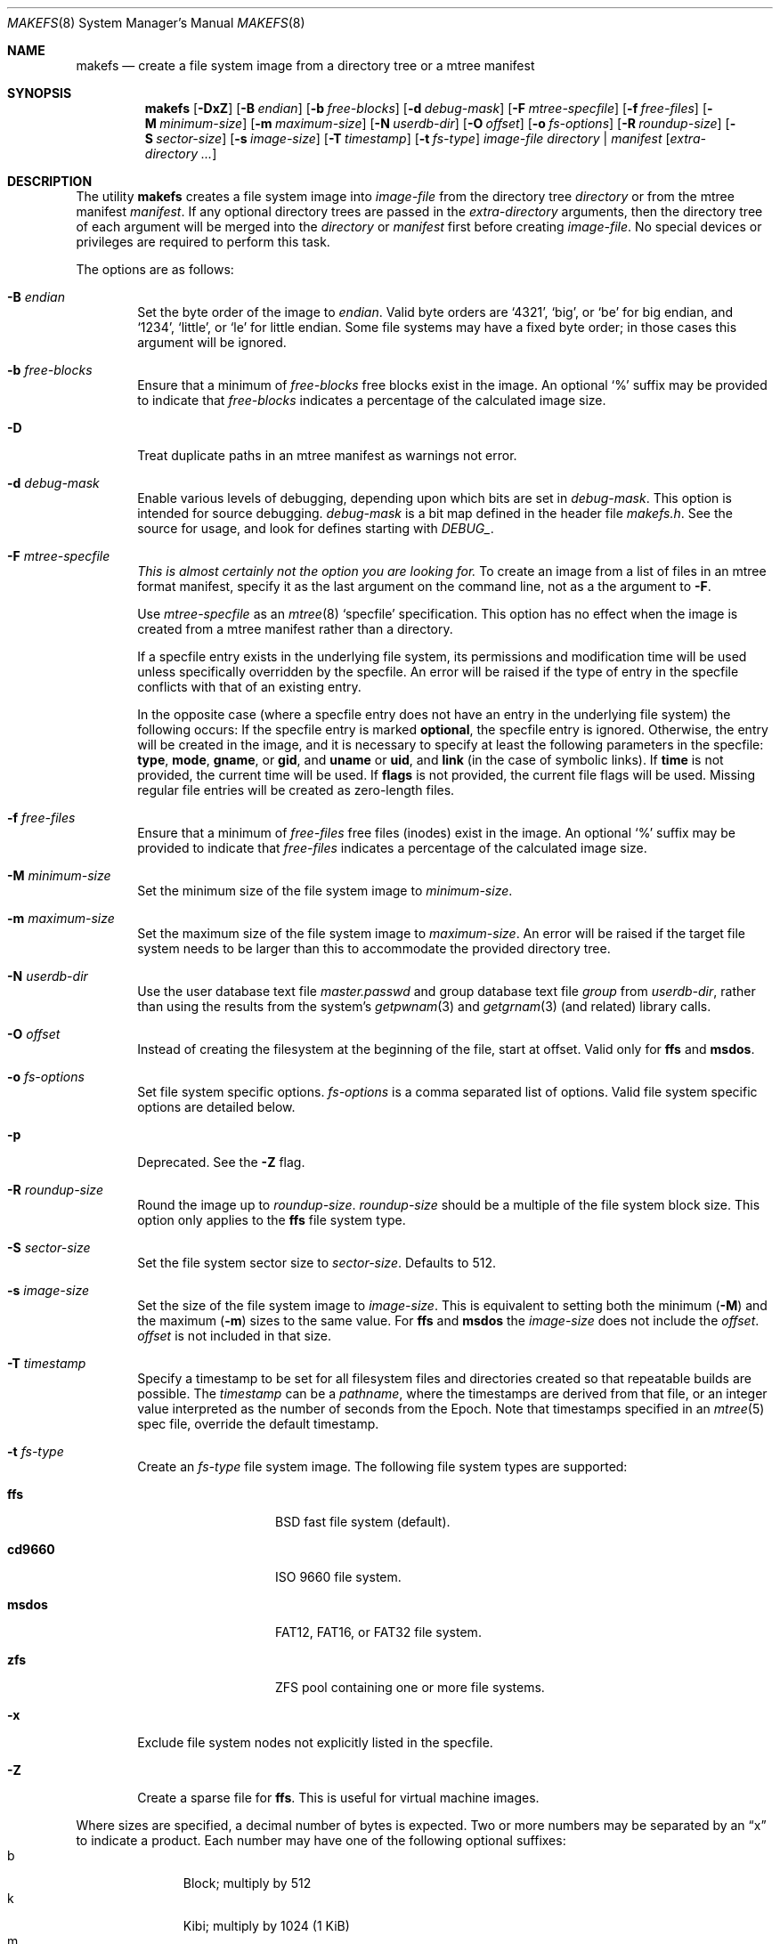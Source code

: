 .\"	$NetBSD: makefs.8,v 1.33 2011/05/22 21:51:39 christos Exp $
.\"
.\" Copyright (c) 2001-2003 Wasabi Systems, Inc.
.\" All rights reserved.
.\"
.\" Written by Luke Mewburn for Wasabi Systems, Inc.
.\"
.\" Redistribution and use in source and binary forms, with or without
.\" modification, are permitted provided that the following conditions
.\" are met:
.\" 1. Redistributions of source code must retain the above copyright
.\"    notice, this list of conditions and the following disclaimer.
.\" 2. Redistributions in binary form must reproduce the above copyright
.\"    notice, this list of conditions and the following disclaimer in the
.\"    documentation and/or other materials provided with the distribution.
.\" 3. All advertising materials mentioning features or use of this software
.\"    must display the following acknowledgement:
.\"      This product includes software developed for the NetBSD Project by
.\"      Wasabi Systems, Inc.
.\" 4. The name of Wasabi Systems, Inc. may not be used to endorse
.\"    or promote products derived from this software without specific prior
.\"    written permission.
.\"
.\" THIS SOFTWARE IS PROVIDED BY WASABI SYSTEMS, INC. ``AS IS'' AND
.\" ANY EXPRESS OR IMPLIED WARRANTIES, INCLUDING, BUT NOT LIMITED
.\" TO, THE IMPLIED WARRANTIES OF MERCHANTABILITY AND FITNESS FOR A PARTICULAR
.\" PURPOSE ARE DISCLAIMED.  IN NO EVENT SHALL WASABI SYSTEMS, INC
.\" BE LIABLE FOR ANY DIRECT, INDIRECT, INCIDENTAL, SPECIAL, EXEMPLARY, OR
.\" CONSEQUENTIAL DAMAGES (INCLUDING, BUT NOT LIMITED TO, PROCUREMENT OF
.\" SUBSTITUTE GOODS OR SERVICES; LOSS OF USE, DATA, OR PROFITS; OR BUSINESS
.\" INTERRUPTION) HOWEVER CAUSED AND ON ANY THEORY OF LIABILITY, WHETHER IN
.\" CONTRACT, STRICT LIABILITY, OR TORT (INCLUDING NEGLIGENCE OR OTHERWISE)
.\" ARISING IN ANY WAY OUT OF THE USE OF THIS SOFTWARE, EVEN IF ADVISED OF THE
.\" POSSIBILITY OF SUCH DAMAGE.
.\"
.Dd January 2, 2024

.Dt MAKEFS 8
.Os
.Sh NAME
.Nm makefs
.Nd create a file system image from a directory tree or a mtree manifest
.Sh SYNOPSIS
.Nm
.Op Fl DxZ
.Op Fl B Ar endian
.Op Fl b Ar free-blocks
.Op Fl d Ar debug-mask
.Op Fl F Ar mtree-specfile
.Op Fl f Ar free-files
.Op Fl M Ar minimum-size
.Op Fl m Ar maximum-size
.Op Fl N Ar userdb-dir
.Op Fl O Ar offset
.Op Fl o Ar fs-options
.Op Fl R Ar roundup-size
.Op Fl S Ar sector-size
.Op Fl s Ar image-size
.Op Fl T Ar timestamp
.Op Fl t Ar fs-type
.Ar image-file
.Ar directory | manifest
.Op Ar extra-directory ...
.Sh DESCRIPTION
The utility
.Nm
creates a file system image into
.Ar image-file
from the directory tree
.Ar directory
or from the mtree manifest
.Ar manifest .
If any optional directory trees are passed in the
.Ar extra-directory
arguments, then the directory tree of each argument will be merged
into the
.Ar directory
or
.Ar manifest
first before creating
.Ar image-file .
No special devices or privileges are required to perform this task.
.Pp
The options are as follows:
.Bl -tag -width flag
.It Fl B Ar endian
Set the byte order of the image to
.Ar endian .
Valid byte orders are
.Ql 4321 ,
.Ql big ,
or
.Ql be
for big endian, and
.Ql 1234 ,
.Ql little ,
or
.Ql le
for little endian.
Some file systems may have a fixed byte order; in those cases this
argument will be ignored.
.It Fl b Ar free-blocks
Ensure that a minimum of
.Ar free-blocks
free blocks exist in the image.
An optional
.Ql %
suffix may be provided to indicate that
.Ar free-blocks
indicates a percentage of the calculated image size.
.It Fl D
Treat duplicate paths in an mtree manifest as warnings not error.
.It Fl d Ar debug-mask
Enable various levels of debugging, depending upon which bits are
set in
.Ar debug-mask .
This option is intended for source debugging.
.Ar debug-mask
is a bit map defined in the header file
.Ar makefs.h .
See the source for usage, and look for defines starting with
.Ar DEBUG_ .
.It Fl F Ar mtree-specfile
.Em This is almost certainly not the option you are looking for.
To create an image from a list of files in an mtree format manifest,
specify it as the last argument on the command line, not as a the
argument to
.Fl F .
.Pp
Use
.Ar mtree-specfile
as an
.Xr mtree 8
.Sq specfile
specification.
This option has no effect when the image is created from a mtree manifest
rather than a directory.
.Pp
If a specfile entry exists in the underlying file system, its
permissions and modification time will be used unless specifically
overridden by the specfile.
An error will be raised if the type of entry in the specfile
conflicts with that of an existing entry.
.Pp
In the opposite case (where a specfile entry does not have an entry
in the underlying file system) the following occurs:
If the specfile entry is marked
.Sy optional ,
the specfile entry is ignored.
Otherwise, the entry will be created in the image, and it is
necessary to specify at least the following parameters in the
specfile:
.Sy type ,
.Sy mode ,
.Sy gname ,
or
.Sy gid ,
and
.Sy uname
or
.Sy uid ,
and
.Sy link
(in the case of symbolic links).
If
.Sy time
is not provided, the current time will be used.
If
.Sy flags
is not provided, the current file flags will be used.
Missing regular file entries will be created as zero-length files.
.It Fl f Ar free-files
Ensure that a minimum of
.Ar free-files
free files (inodes) exist in the image.
An optional
.Ql %
suffix may be provided to indicate that
.Ar free-files
indicates a percentage of the calculated image size.
.It Fl M Ar minimum-size
Set the minimum size of the file system image to
.Ar minimum-size .
.It Fl m Ar maximum-size
Set the maximum size of the file system image to
.Ar maximum-size .
An error will be raised if the target file system needs to be larger
than this to accommodate the provided directory tree.
.It Fl N Ar userdb-dir
Use the user database text file
.Pa master.passwd
and group database text file
.Pa group
from
.Ar userdb-dir ,
rather than using the results from the system's
.Xr getpwnam 3
and
.Xr getgrnam 3
(and related) library calls.
.It Fl O Ar offset
Instead of creating the filesystem at the beginning of the file, start
at offset.
Valid only for
.Sy ffs
and
.Sy msdos .
.It Fl o Ar fs-options
Set file system specific options.
.Ar fs-options
is a comma separated list of options.
Valid file system specific options are detailed below.
.It Fl p
Deprecated.
See the
.Fl Z
flag.
.It Fl R Ar roundup-size
Round the image up to
.Ar roundup-size .
.Ar roundup-size
should be a multiple of the file system block size.
This option only applies to the
.Sy ffs
file system type.
.It Fl S Ar sector-size
Set the file system sector size to
.Ar sector-size .
.\" XXX: next line also true for cd9660?
Defaults to 512.
.It Fl s Ar image-size
Set the size of the file system image to
.Ar image-size .
This is equivalent to setting both the minimum
.Fl ( M )
and the maximum
.Fl ( m )
sizes to the same value.
For
.Sy ffs
and
.Sy msdos
the
.Ar image-size
does not include the
.Ar offset .
.Ar offset
is not included in that size.
.It Fl T Ar timestamp
Specify a timestamp to be set for all filesystem files and directories
created so that repeatable builds are possible.
The
.Ar timestamp
can be a
.Pa pathname ,
where the timestamps are derived from that file, or an integer
value interpreted as the number of seconds from the Epoch.
Note that timestamps specified in an
.Xr mtree 5
spec file, override the default timestamp.
.It Fl t Ar fs-type
Create an
.Ar fs-type
file system image.
The following file system types are supported:
.Bl -tag -width cd9660 -offset indent
.It Sy ffs
BSD fast file system (default).
.It Sy cd9660
ISO 9660 file system.
.It Sy msdos
FAT12, FAT16, or FAT32 file system.
.It Sy zfs
ZFS pool containing one or more file systems.
.El
.It Fl x
Exclude file system nodes not explicitly listed in the specfile.
.It Fl Z
Create a sparse file for
.Sy ffs .
This is useful for virtual machine images.
.El
.Pp
Where sizes are specified, a decimal number of bytes is expected.
Two or more numbers may be separated by an
.Dq x
to indicate a product.
Each number may have one of the following optional suffixes:
.Bl -tag -width 3n -offset indent -compact
.It b
Block; multiply by 512
.It k
Kibi; multiply by 1024 (1 KiB)
.It m
Mebi; multiply by 1048576 (1 MiB)
.It g
Gibi; multiply by 1073741824 (1 GiB)
.It t
Tebi; multiply by 1099511627776 (1 TiB)
.It w
Word; multiply by the number of bytes in an integer
.El
.\"
.\"
.Ss FFS-specific options
.Sy ffs
images have ffs-specific optional parameters that may be provided.
Each of the options consists of a keyword, an equal sign
.Pq Ql = ,
and a value.
The following keywords are supported:
.Pp
.Bl -tag -width optimization -offset indent -compact
.It Sy avgfilesize
Expected average file size.
.It Sy avgfpdir
Expected number of files per directory.
.It Sy bsize
Block size.
.It Sy density
Bytes per inode. If unset, will allocate the minimum number of inodes to
represent the filesystem if no free space has been requested (free blocks
or minimum size set); otherwise the larger of the newfs defaults or what
is required by the free inode parameters if set.
.It Sy fsize
Fragment size.
.It Sy label
Label name of the image.
.It Sy maxbpg
Maximum blocks per file in a cylinder group.
.It Sy minfree
Minimum % free.
.It Sy optimization
Optimization preference; one of
.Ql space
or
.Ql time .
.It Sy extent
Maximum extent size.
.It Sy maxbpcg
Maximum total number of blocks in a cylinder group.
.It Sy version
UFS version.
1 for FFS (default), 2 for UFS2.
.It Sy softupdates
0 for disable (default), 1 for enable
.El
.Ss CD9660-specific options
.Sy cd9660
images have ISO9660-specific optional parameters that may be
provided.
The arguments consist of a keyword and, optionally, an equal sign
.Pq Ql = ,
and a value.
The following keywords are supported:
.Pp
.Bl -tag -width omit-trailing-period -offset indent -compact
.It Sy allow-deep-trees
Allow the directory structure to exceed the maximum specified in
the spec.
.It Sy allow-illegal-chars
Allow illegal characters in filenames.
This option is not implemented.
.It Sy allow-lowercase
Allow lowercase characters in filenames.
This option is not implemented.
.It Sy allow-max-name
Allow 37 instead of 33 characters for filenames by omitting the
version id.
.It Sy allow-multidot
Allow multiple dots in a filename.
.It Sy applicationid
Application ID of the image.
.It Sy bootimagedir
Boot image directory.
This option is not implemented.
.It Sy chrp-boot
Write an MBR partition table to the image to allow older CHRP hardware to
boot.
.It Sy boot-load-segment
Set load segment for the boot image.
.It Sy bootimage
Filename of a boot image in the format
.Dq sysid;filename ,
where
.Dq sysid
is one of
.Ql efi ,
.Ql i386 ,
.Ql mac68k ,
.Ql macppc ,
or
.Ql powerpc .
.It Sy generic-bootimage
Load a generic boot image into the first 32K of the cd9660 image.
.It Sy hard-disk-boot
Boot image is a hard disk image.
.It Sy isolevel
An integer representing the ISO 9660 interchange level where
.Dq level
is either
.Ql 1
or
.Ql 2 .
.Dq level
.Ql 3
is not implemented.
.It Sy keep-bad-images
Do not discard images whose write was aborted due to an error.
For debugging purposes.
.It Sy label
Label name of the image.
.It Sy no-boot
Boot image is not bootable.
.It Sy no-emul-boot
Boot image is a
.Dq no emulation
ElTorito image.
.It Sy no-trailing-padding
Do not pad the image (apparently Linux needs the padding).
.It Sy omit-trailing-period
Omit trailing periods in filenames.
.It Sy platformid
Set platform ID of section header entry of the boot image.
.It Sy preparer
Preparer ID of the image.
.It Sy publisher
Publisher ID of the image.
.It Sy rockridge
Use RockRidge extensions (for longer filenames, etc.).
.It Sy verbose
Turns on verbose output.
.It Sy volumeid
Volume set identifier of the image.
.El
.Ss msdos-specific options
.Sy msdos
images have MS-DOS-specific optional parameters that may be
provided.
The arguments consist of a keyword, an equal sign
.Pq Ql = ,
and a value.
The following keywords are supported (see
.Xr newfs_msdos 8
for more details):
.Pp
.Bl -tag -width omit-trailing-period -offset indent -compact
.It Cm backup_sector
Location of the backup boot sector.
.It Cm block_size
Block size.
.It Cm bootstrap
Bootstrap file.
.It Cm bytes_per_sector
Bytes per sector.
.It Cm create_size
Create file size.
.It Cm directory_entries
Directory entries.
.It Cm drive_heads
Drive heads.
.It Cm fat_type
FAT type (12, 16, or 32).
.It Cm floppy
Preset drive parameters for standard format floppy disks
(160, 180, 320, 360, 640, 720, 1200, 1232, 1440, or 2880).
.It Cm hidden_sectors
Hidden sectors.
.It Cm info_sector
Location of the info sector.
.It Cm media_descriptor
Media descriptor.
.It Cm num_FAT
Number of FATs.
.It Cm OEM_string
OEM string.
.It Cm offset
Offset in device.
This option will be ignored if
.Fl O
is set to a positive number.
.It Cm reserved_sectors
Reserved sectors.
.It Cm sectors_per_cluster
Sectors per cluster.
.It Cm sectors_per_fat
Sectors per FAT.
.It Cm sectors_per_track
Sectors per track.
.It Cm size
File System size.
.It Cm volume_id
Volume ID.
.It Cm volume_label
Volume Label.
.El
.Ss zfs-specific options
Note: ZFS support is currently considered experimental.
Do not use it for anything critical.
.Pp
The image created by
.Nm
contains a ZFS pool with a single vdev of type
.Ql disk .
The root dataset is always created implicitly and contains the entire input
directory tree unless additional datasets are specified using the options
described below.
.Pp
The arguments consist of a keyword, an equal sign
.Pq Ql = ,
and a value.
The following keywords are supported:
.Pp
.Bl -tag -width omit-trailing-period -offset indent -compact
.It ashift
The base-2 logarithm of the minimum block size.
Typical values are 9 (512B blocks) and 12 (4KB blocks).
The default value is 12.
.It bootfs
The name of the bootable dataset for the pool.
Specifying this option causes the
.Ql bootfs
property to be set in the created pool.
.It mssize
The size of metaslabs in the created pool.
By default,
.Nm
allocates large (up to 512MB) metaslabs with the expectation that
the image will be auto-expanded upon first use.
This option allows the default heuristic to be overridden.
.It poolname
The name of the ZFS pool.
This option must be specified.
.It rootpath
An implicit path prefix added to dataset mountpoints.
By default it is
.Pa /<poolname> .
For creating bootable pools, the
.Va rootpath
should be set to
.Pa / .
At least one dataset must have a mountpoint equal to
.Va rootpath .
.It fs
Create an additional dataset.
This option may be specified multiple times.
The argument value must be of the form
.Ar <dataset>[;<prop1=v1>[;<prop2=v2>[;...]]] ,
where
.Ar dataset
is the name of the dataset and must belong to the pool's namespace.
For example, with a pool name of
.Ql test
all dataset names must be prefixed by
.Ql test/ .
A dataset must exist at each level of the pool's namespace.
For example, to create
.Ql test/foo/bar ,
.Ql test/foo
must be created as well.
.Pp
The dataset mountpoints determine how the datasets are populated with
files from the staged directory tree.
Conceptually, all datasets are mounted before any are populated with files.
The root of the staged directory tree is mapped to
.Va rootpath .
.Pp
Dataset properties, as described in
.Xr zfsprops 7 ,
may be specified following the dataset name.
The following properties may be set for a dataset:
.Pp
.Bl -tag -compact -offset indent
.It atime
.It canmount
.It exec
.It mountpoint
.It setuid
.El
.El
.Sh SEE ALSO
.Xr mtree 5 ,
.Xr zfsconcepts 7 ,
.Xr zfsprops 7 ,
.Xr zpoolprops 7 ,
.Xr mtree 8 ,
.Xr newfs 8
.Sh HISTORY
The
.Nm
utility appeared in
.Nx 1.6 .
It was ported to
.Fx
and first appeared in
.Fx 8.0 .
.Sh AUTHORS
.An Luke Mewburn
.Aq Mt lukem@NetBSD.org
(original program),
.An Daniel Watt ,
.An Walter Deignan ,
.An Ryan Gabrys ,
.An Alan Perez-Rathke ,
.An Ram Vedam
(cd9660 support),
.An Christos Zoulas
(msdos support),
.An Mark Johnston
(zfs support).
